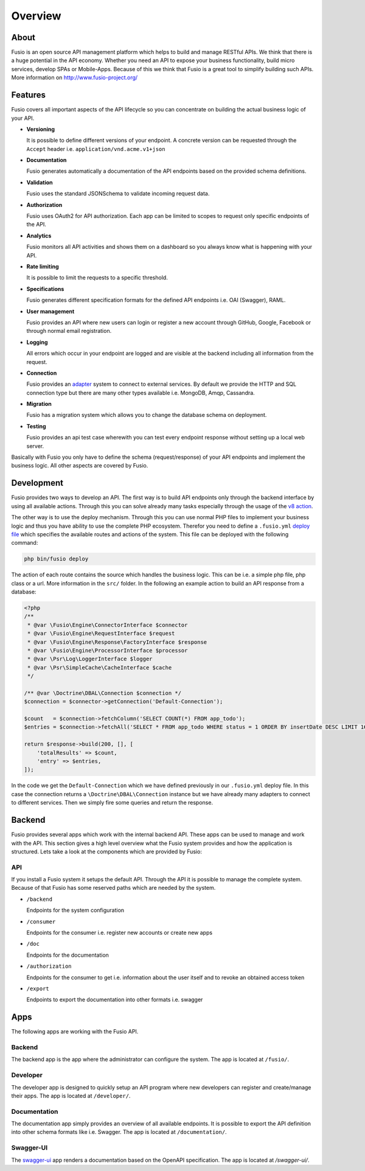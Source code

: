 
Overview
========

About
-----

Fusio is an open source API management platform which helps to build and manage 
RESTful APIs. We think that there is a huge potential in the API economy. 
Whether you need an API to expose your business functionality, build micro 
services, develop SPAs or Mobile-Apps. Because of this we think that Fusio is a 
great tool to simplify building such APIs. More information on 
http://www.fusio-project.org/

Features
--------

Fusio covers all important aspects of the API lifecycle so you can concentrate
on building the actual business logic of your API.

* **Versioning**

  It is possible to define different versions of your endpoint. A concrete 
  version can be requested through the ``Accept`` header i.e. ``application/vnd.acme.v1+json``
* **Documentation**

  Fusio generates automatically a documentation of the API endpoints based on 
  the provided schema definitions.
* **Validation**

  Fusio uses the standard JSONSchema to validate incoming request data.
* **Authorization**

  Fusio uses OAuth2 for API authorization. Each app can be limited to scopes to 
  request only specific endpoints of the API.
* **Analytics**

  Fusio monitors all API activities and shows them on a dashboard so you always 
  know what is happening with your API. 
* **Rate limiting**

  It is possible to limit the requests to a specific threshold.
* **Specifications**

  Fusio generates different specification formats for the defined API endpoints
  i.e. OAI (Swagger), RAML.
* **User management**

  Fusio provides an API where new users can login or register a new account 
  through GitHub, Google, Facebook or through normal email registration.
* **Logging**

  All errors which occur in your endpoint are logged and are visible at the 
  backend including all information from the request.
* **Connection**

  Fusio provides an `adapter`_ system to connect to external services. By 
  default we provide the HTTP and SQL connection type but there are many other 
  types available i.e. MongoDB, Amqp, Cassandra.
* **Migration**

  Fusio has a migration system which allows you to change the database schema
  on deployment.
* **Testing**

  Fusio provides an api test case wherewith you can test every endpoint 
  response without setting up a local web server.

Basically with Fusio you only have to define the schema (request/response) of 
your API endpoints and implement the business logic. All other aspects are 
covered by Fusio.

Development
-----------

Fusio provides two ways to develop an API. The first way is to build API 
endpoints only through the backend interface by using all available actions.
Through this you can solve already many tasks especially through the usage of
the `v8 action`_.

The other way is to use the deploy mechanism. Through this you can use normal
PHP files to implement your business logic and thus you have ability to use the
complete PHP ecosystem. Therefor you need to define a ``.fusio.yml`` 
`deploy file`_ which specifies the available routes and actions of the system. 
This file can be deployed with the following command:

.. code-block:: text
    
    php bin/fusio deploy

The action of each route contains the source which handles the business logic. 
This can be i.e. a simple php file, php class or a url. More information in the 
``src/`` folder. In the following an example action to build an API response 
from a database:

.. code-block:: php
    
    <?php
    /**
     * @var \Fusio\Engine\ConnectorInterface $connector
     * @var \Fusio\Engine\RequestInterface $request
     * @var \Fusio\Engine\Response\FactoryInterface $response
     * @var \Fusio\Engine\ProcessorInterface $processor
     * @var \Psr\Log\LoggerInterface $logger
     * @var \Psr\SimpleCache\CacheInterface $cache
     */
    
    /** @var \Doctrine\DBAL\Connection $connection */
    $connection = $connector->getConnection('Default-Connection');
    
    $count   = $connection->fetchColumn('SELECT COUNT(*) FROM app_todo');
    $entries = $connection->fetchAll('SELECT * FROM app_todo WHERE status = 1 ORDER BY insertDate DESC LIMIT 16');
    
    return $response->build(200, [], [
        'totalResults' => $count,
        'entry' => $entries,
    ]);

In the code we get the ``Default-Connection`` which we have defined previously 
in our ``.fusio.yml`` deploy file. In this case the connection returns a
``\Doctrine\DBAL\Connection`` instance but we have already many adapters to 
connect to different services. Then we simply fire some queries and return the 
response.

Backend
-------

Fusio provides several apps which work with the internal backend API. These apps 
can be used to manage and work with the API. This section gives a high level 
overview what the Fusio system provides and how the application is structured. 
Lets take a look at the components which are provided by Fusio:

.. image:: _static/overview.png

API
^^^^

If you install a Fusio system it setups the default API. Through the API it is 
possible to manage the complete system. Because of that Fusio has some reserved 
paths which are needed by the system.

* ``/backend``

  Endpoints for the system configuration
* ``/consumer``

  Endpoints for the consumer i.e. register new accounts or create new apps 
* ``/doc``

  Endpoints for the documentation
* ``/authorization``

  Endpoints for the consumer to get i.e. information about the user itself and 
  to revoke an obtained access token
* ``/export``

  Endpoints to export the documentation into other formats i.e. swagger

Apps
----

The following apps are working with the Fusio API.

Backend
^^^^^^^

.. image:: _static/backend.png

The backend app is the app where the administrator can configure the system. The 
app is located at ``/fusio/``.

Developer
^^^^^^^^^

.. image:: _static/developer.png

The developer app is designed to quickly setup an API program where new 
developers can register and create/manage their apps. The app is located at 
``/developer/``.

Documentation
^^^^^^^^^^^^^

.. image:: _static/documentation.png

The documentation app simply provides an overview of all available endpoints. 
It is possible to export the API definition into other schema formats like i.e. 
Swagger. The app is located at ``/documentation/``.

Swagger-UI
^^^^^^^^^^

.. image:: _static/swagger-ui.png

The `swagger-ui`_ app renders a documentation based on the OpenAPI 
specification. The app is located at `/swagger-ui/`.


.. _adapter: http://www.fusio-project.org/adapter
.. _v8 action: https://www.fusio-project.org/documentation/v8
.. _deploy file: http://fusio.readthedocs.io/en/latest/deploy.html
.. _swagger-ui: https://github.com/swagger-api/swagger-ui
